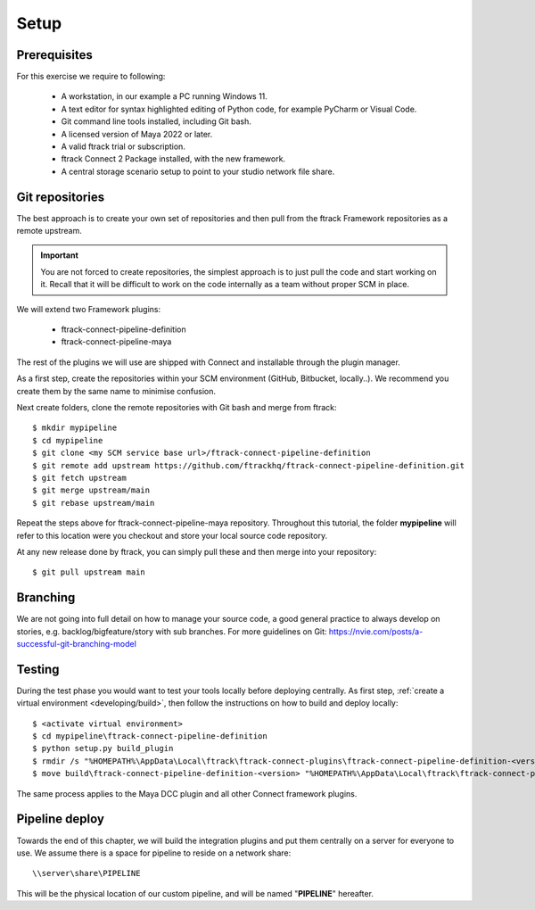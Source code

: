 ..
    :copyright: Copyright (c) 2022 ftrack

.. _tutorial/setup:

*****
Setup
*****

.. highlight:: bat

Prerequisites
*************

For this exercise we require to following:

 * A workstation, in our example a PC running Windows 11.
 * A text editor for syntax highlighted editing of Python code, for example PyCharm or Visual Code.
 * Git command line tools installed, including Git bash.
 * A licensed version of Maya 2022 or later.
 * A valid ftrack trial or subscription.
 * ftrack Connect 2 Package installed, with the new framework.
 * A central storage scenario setup to point to your studio network file share.



Git repositories
****************

The best approach is to create your own set of repositories and then pull from the
ftrack Framework repositories as a remote upstream.

..  important::

    You are not forced to create repositories, the simplest approach is to just pull
    the code and start working on it. Recall that it will be difficult to work on
    the code internally as a team without proper SCM in place.


We will extend two Framework plugins:

 * ftrack-connect-pipeline-definition
 * ftrack-connect-pipeline-maya

The rest of the plugins we will use are shipped with Connect and installable through
the plugin manager.

As a first step, create the repositories within your SCM environment (GitHub, Bitbucket, locally..). We
recommend you create them by the same name to minimise confusion.


Next create folders, clone the remote repositories with Git bash and merge from ftrack::

    $ mkdir mypipeline
    $ cd mypipeline
    $ git clone <my SCM service base url>/ftrack-connect-pipeline-definition
    $ git remote add upstream https://github.com/ftrackhq/ftrack-connect-pipeline-definition.git
    $ git fetch upstream
    $ git merge upstream/main
    $ git rebase upstream/main


Repeat the steps above for ftrack-connect-pipeline-maya repository. Throughout this
tutorial, the folder **mypipeline** will refer to this location were you checkout
and store your local source code repository.

At any new release done by ftrack, you can simply pull these and then merge into your repository::

    $ git pull upstream main


Branching
*********

We are not going into full detail on how to manage your source code, a good
general practice to always develop on stories, e.g. backlog/bigfeature/story with
sub branches. For more guidelines on Git: https://nvie.com/posts/a-successful-git-branching-model


Testing
*******

During the test phase you would want to test your tools locally before deploying
centrally. As first step, :ref:`create a virtual environment <developing/build>`,
then follow the instructions on how to build and deploy locally::

    $ <activate virtual environment>
    $ cd mypipeline\ftrack-connect-pipeline-definition
    $ python setup.py build_plugin
    $ rmdir /s "%HOMEPATH%\AppData\Local\ftrack\ftrack-connect-plugins\ftrack-connect-pipeline-definition-<version>"
    $ move build\ftrack-connect-pipeline-definition-<version> "%HOMEPATH%\AppData\Local\ftrack\ftrack-connect-plugins"

The same process applies to the Maya DCC plugin and all other Connect framework plugins.

Pipeline deploy
***************

Towards the end of this chapter, we will build the integration plugins
and put them centrally on a server for everyone to use. We assume there is a space
for pipeline to reside on a network share::

    \\server\share\PIPELINE

This will be the physical location of our custom pipeline, and will be named
"**PIPELINE**" hereafter.








